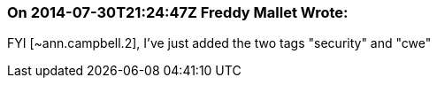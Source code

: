 === On 2014-07-30T21:24:47Z Freddy Mallet Wrote:
FYI [~ann.campbell.2], I've just added the two tags "security" and "cwe"


